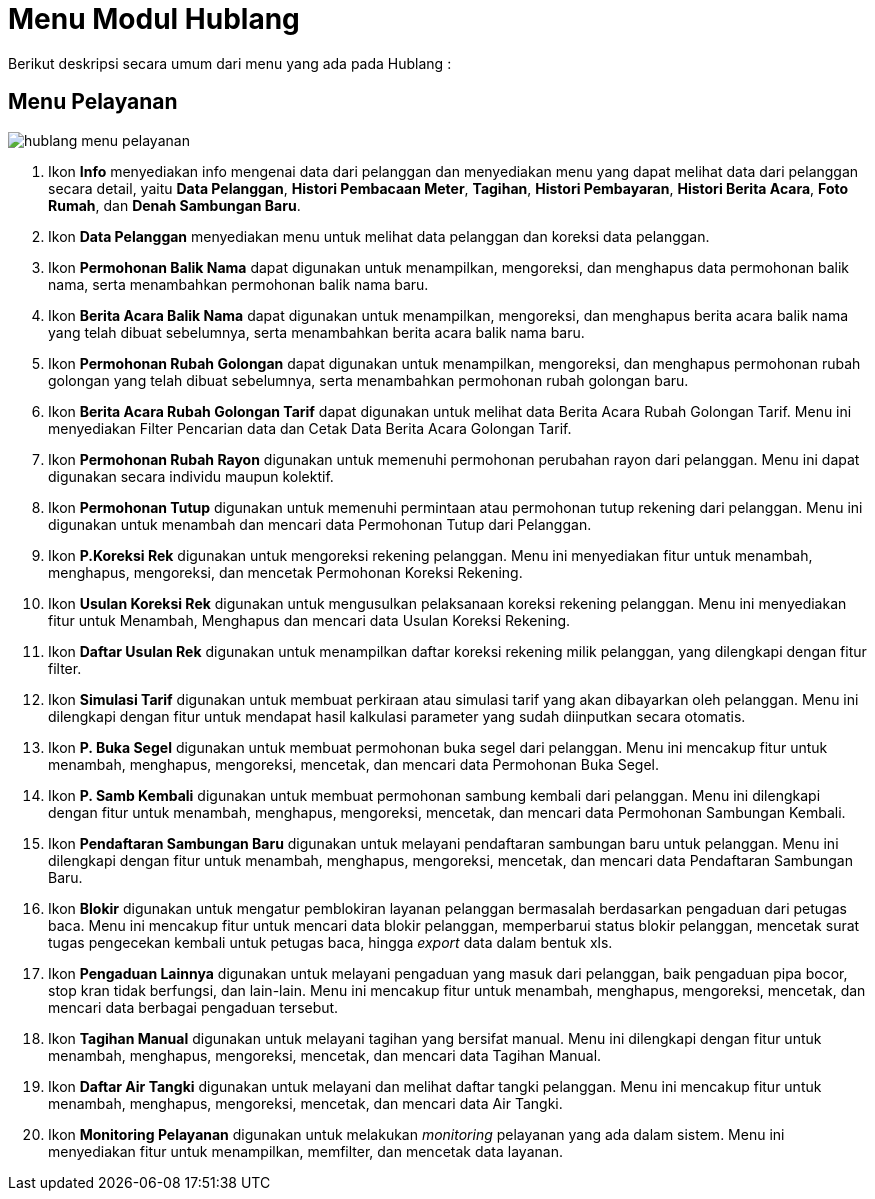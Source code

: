 = Menu Modul Hublang

Berikut deskripsi secara umum dari menu yang ada pada Hublang : 

== Menu Pelayanan

image::../images-hublang/hublang-menu-pelayanan.png[align="center"]

1. Ikon *Info* menyediakan info mengenai data dari pelanggan dan menyediakan menu yang dapat melihat data dari pelanggan secara detail, yaitu *Data Pelanggan*, *Histori Pembacaan Meter*, *Tagihan*, *Histori Pembayaran*, *Histori Berita Acara*, *Foto Rumah*, dan *Denah Sambungan Baru*.

2. Ikon *Data Pelanggan* menyediakan menu untuk melihat data pelanggan dan koreksi data pelanggan.

3. Ikon *Permohonan Balik Nama* dapat digunakan untuk menampilkan, mengoreksi, dan menghapus data permohonan balik nama, serta menambahkan permohonan balik nama baru.

4. Ikon *Berita Acara Balik Nama* dapat digunakan untuk menampilkan, mengoreksi, dan menghapus berita acara balik nama yang telah dibuat sebelumnya, serta menambahkan berita acara balik nama baru.

5. Ikon *Permohonan Rubah Golongan* dapat digunakan untuk menampilkan, mengoreksi, dan menghapus permohonan rubah golongan yang telah dibuat sebelumnya, serta menambahkan permohonan rubah golongan baru.

6. Ikon *Berita Acara Rubah Golongan Tarif* dapat digunakan untuk melihat data Berita Acara Rubah Golongan Tarif. Menu ini menyediakan Filter Pencarian data dan Cetak Data Berita Acara Golongan Tarif.


7. Ikon *Permohonan Rubah Rayon* digunakan untuk memenuhi permohonan perubahan rayon dari pelanggan. Menu ini dapat digunakan secara individu maupun kolektif.

8. Ikon *Permohonan Tutup* digunakan untuk memenuhi permintaan atau permohonan tutup rekening dari pelanggan. Menu ini digunakan untuk menambah dan mencari data Permohonan Tutup dari Pelanggan.

9. Ikon *P.Koreksi Rek*  digunakan untuk mengoreksi rekening pelanggan. Menu ini menyediakan fitur untuk menambah, menghapus, mengoreksi, dan mencetak Permohonan Koreksi Rekening.

10. Ikon *Usulan Koreksi Rek* digunakan untuk mengusulkan pelaksanaan koreksi rekening pelanggan. Menu ini menyediakan fitur untuk Menambah, Menghapus dan mencari data Usulan Koreksi Rekening.

11. Ikon *Daftar Usulan Rek* digunakan untuk menampilkan daftar koreksi rekening milik pelanggan, yang dilengkapi dengan fitur filter.

12. Ikon *Simulasi Tarif* digunakan untuk membuat perkiraan atau simulasi tarif yang akan dibayarkan oleh pelanggan. Menu ini dilengkapi dengan fitur untuk mendapat hasil kalkulasi parameter yang sudah diinputkan secara otomatis.

13. Ikon *P. Buka Segel* digunakan untuk membuat permohonan buka segel dari pelanggan. Menu ini mencakup fitur untuk menambah, menghapus, mengoreksi, mencetak, dan mencari data Permohonan Buka Segel.

14. Ikon *P. Samb Kembali* digunakan untuk membuat permohonan sambung kembali dari pelanggan. Menu ini dilengkapi dengan fitur untuk menambah, menghapus, mengoreksi, mencetak, dan mencari data Permohonan Sambungan Kembali.

15. Ikon *Pendaftaran Sambungan Baru* digunakan untuk melayani pendaftaran sambungan baru untuk pelanggan. Menu ini dilengkapi dengan fitur untuk menambah, menghapus, mengoreksi, mencetak, dan mencari data Pendaftaran Sambungan Baru.

16. Ikon *Blokir* digunakan untuk mengatur pemblokiran layanan pelanggan bermasalah berdasarkan pengaduan dari petugas baca. Menu ini mencakup fitur untuk mencari data blokir pelanggan, memperbarui status blokir pelanggan, mencetak surat tugas pengecekan kembali untuk petugas baca, hingga _export_ data dalam bentuk xls.

17. Ikon *Pengaduan Lainnya* digunakan untuk melayani pengaduan yang masuk dari pelanggan, baik pengaduan pipa bocor, stop kran tidak berfungsi, dan lain-lain. Menu ini mencakup fitur untuk menambah, menghapus, mengoreksi, mencetak, dan mencari data berbagai pengaduan tersebut.

18. Ikon *Tagihan Manual* digunakan untuk melayani tagihan yang bersifat manual. Menu ini dilengkapi dengan fitur untuk menambah, menghapus, mengoreksi, mencetak, dan mencari data Tagihan Manual.

19. Ikon *Daftar Air Tangki* digunakan untuk melayani dan melihat daftar tangki pelanggan. Menu ini mencakup fitur untuk menambah, menghapus, mengoreksi, mencetak, dan mencari data Air Tangki.
20. Ikon *Monitoring Pelayanan* digunakan untuk melakukan _monitoring_ pelayanan yang ada dalam sistem. Menu ini menyediakan fitur untuk menampilkan, memfilter, dan mencetak data layanan.
